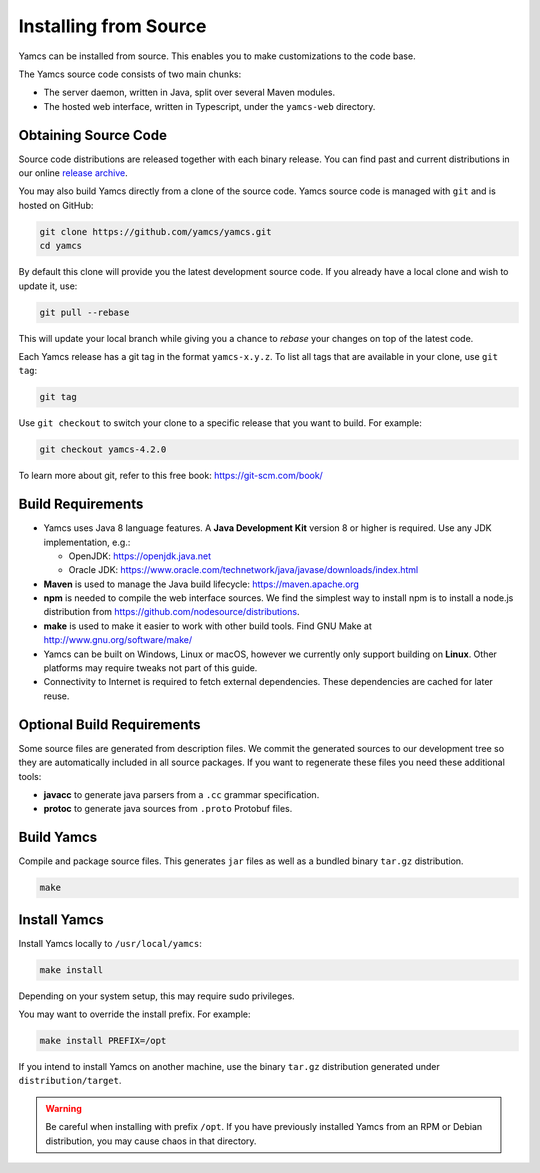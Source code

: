 Installing from Source
======================

Yamcs can be installed from source. This enables you to make customizations to the code base.

The Yamcs source code consists of two main chunks:

* The server daemon, written in Java, split over several Maven modules.
* The hosted web interface, written in Typescript, under the ``yamcs-web`` directory.


Obtaining Source Code
---------------------

Source code distributions are released together with each binary release. You can find past and current distributions in our online `release archive <https://yamcs.org/downloads/archive/>`_.

You may also build Yamcs directly from a clone of the source code. Yamcs source code is managed with ``git`` and is hosted on GitHub:

.. code-block:: text

    git clone https://github.com/yamcs/yamcs.git
    cd yamcs

By default this clone will provide you the latest development source code. If you already have a local clone and wish to update it, use:

.. code-block:: text

    git pull --rebase

This will update your local branch while giving you a chance to *rebase* your changes on top of the latest code.

Each Yamcs release has a git tag in the format ``yamcs-x.y.z``. To list all tags that are available in your clone, use ``git tag``:

.. code-block:: text

    git tag

Use ``git checkout`` to switch your clone to a specific release that you want to build. For example:

.. code-block:: text

    git checkout yamcs-4.2.0

To learn more about git, refer to this free book: https://git-scm.com/book/


Build Requirements
------------------

* Yamcs uses Java 8 language features. A **Java Development Kit** version 8 or higher is required. Use any JDK implementation, e.g.:

  * OpenJDK: https://openjdk.java.net
  * Oracle JDK: https://www.oracle.com/technetwork/java/javase/downloads/index.html

* **Maven** is used to manage the Java build lifecycle: https://maven.apache.org

* **npm** is needed to compile the web interface sources. We find the simplest way to install npm is to install a node.js distribution from https://github.com/nodesource/distributions.

* **make** is used to make it easier to work with other build tools. Find GNU Make at http://www.gnu.org/software/make/

* Yamcs can be built on Windows, Linux or macOS, however we currently only support building on **Linux**. Other platforms may require tweaks not part of this guide.

* Connectivity to Internet is required to fetch external dependencies. These dependencies are cached for later reuse.


Optional Build Requirements
---------------------------

Some source files are generated from description files. We commit the generated sources to our development tree so they are automatically included in all source packages. If you want to regenerate these files you need these additional tools:

* **javacc** to generate java parsers from a ``.cc`` grammar specification.

* **protoc** to generate java sources from ``.proto`` Protobuf files.


Build Yamcs
-----------

Compile and package source files. This generates ``jar`` files as well as a bundled binary ``tar.gz`` distribution.

.. code:: text

    make


Install Yamcs
-------------

Install Yamcs locally to ``/usr/local/yamcs``:

.. code:: text

    make install

Depending on your system setup, this may require sudo privileges.

You may want to override the install prefix. For example:

.. code:: text

    make install PREFIX=/opt

If you intend to install Yamcs on another machine, use the binary ``tar.gz`` distribution generated under ``distribution/target``.

.. warning::

    Be careful when installing with prefix ``/opt``. If you have previously installed Yamcs from an RPM or Debian distribution, you may cause chaos in that directory.
